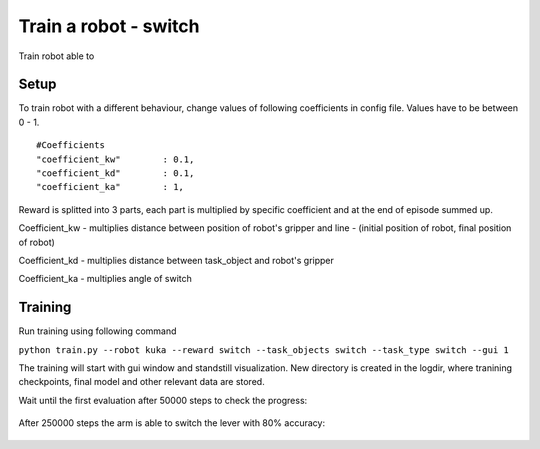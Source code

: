 .. _train_switch.rst:

Train a robot - switch
=============
Train robot able to


Setup
-----------

To train robot with a different behaviour, change values of following coefficients in config file.
Values have to be between 0 - 1.

::

   #Coefficients
   "coefficient_kw"        : 0.1,
   "coefficient_kd"        : 0.1,
   "coefficient_ka"        : 1,

Reward is splitted into 3 parts, each part is multiplied by specific coefficient and at the end of episode summed up.

Coefficient_kw - multiplies distance between position of robot's gripper and line - (initial position of robot, final position of robot)

Coefficient_kd - multiplies distance between task_object and robot's gripper

Coefficient_ka - multiplies angle of switch


Training
-----------

Run training using following command

``python train.py --robot kuka --reward switch --task_objects switch --task_type switch --gui 1``

The training will start with gui window and standstill visualization. New directory 
is created in the logdir, where tranining checkpoints, final model and other relevant 
data are stored.

Wait until the first evaluation after 50000 steps to check the progress:

.. figure:: ../../../myGym/images/workspaces/switch/kuka50000.gif
   :alt: training

After 250000 steps the arm is able to switch the lever with 80% accuracy:

.. figure:: ../../../myGym/images/workspaces/switch/kuka250000.gif
   :alt: training